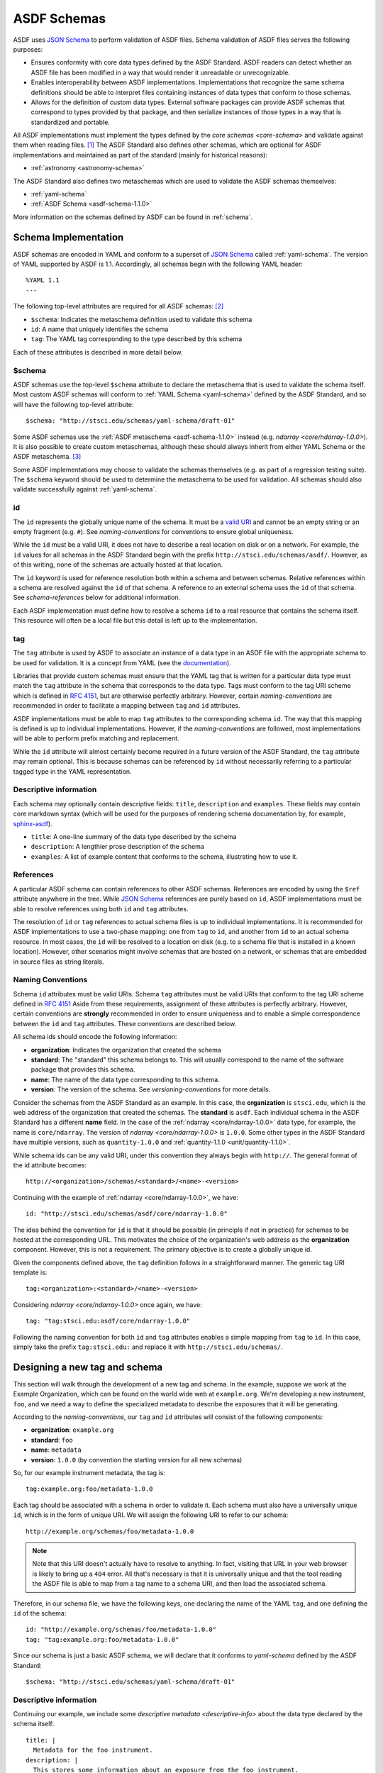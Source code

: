 .. _asdf-schemas:

ASDF Schemas
============

ASDF uses `JSON Schema`_ to perform validation of ASDF files. Schema validation
of ASDF files serves the following purposes:

* Ensures conformity with core data types defined by the ASDF Standard. ASDF
  readers can detect whether an ASDF file has been modified in a way that would
  render it unreadable or unrecognizable.
* Enables interoperability between ASDF implementations. Implementations that
  recognize the same schema definitions should be able to interpret files
  containing instances of data types that conform to those schemas.
* Allows for the definition of custom data types. External software packages
  can provide ASDF schemas that correspond to types provided by that package,
  and then serialize instances of those types in a way that is standardized
  and portable.

All ASDF implementations must implement the types defined by the `core schemas
<core-schema>` and validate against them when reading files. [#]_ The ASDF
Standard also defines other schemas, which are optional for ASDF implementations
and maintained as part of the standard (mainly for historical reasons):

* :ref:`astronomy <astronomy-schema>`

The ASDF Standard also defines two metaschemas which are used to validate the
ASDF schemas themselves:

* :ref:`yaml-schema`
* :ref:`ASDF Schema <asdf-schema-1.1.0>`

More information on the schemas defined by ASDF can be found in :ref:`schema`.

Schema Implementation
---------------------

ASDF schemas are encoded in YAML and conform to a superset of `JSON Schema`_
called :ref:`yaml-schema`. The version of YAML supported by ASDF is 1.1.
Accordingly, all schemas begin with the following YAML header::

  %YAML 1.1
  ---

The following top-level attributes are required for all ASDF schemas: [#]_

* ``$schema``: Indicates the metaschema definition used to validate this schema
* ``id``: A name that uniquely identifies the schema
* ``tag``: The YAML tag corresponding to the type described by this schema

Each of these attributes is described in more detail below.

$schema
^^^^^^^

ASDF schemas use the top-level ``$schema`` attribute to declare the metaschema
that is used to validate the schema itself. Most custom ASDF schemas will
conform to :ref:`YAML Schema <yaml-schema>` defined by the ASDF Standard, and
so will have the following top-level attribute::

   $schema: "http://stsci.edu/schemas/yaml-schema/draft-01"

Some ASDF schemas use the :ref:`ASDF metaschema <asdf-schema-1.1.0>` instead
(e.g. `ndarray <core/ndarray-1.0.0>`).  It is also possible to create custom
metaschemas, although these should always inherit from either YAML Schema or
the ASDF metaschema. [#]_

Some ASDF implementations may choose to validate the schemas themselves (e.g.
as part of a regression testing suite). The ``$schema`` keyword should be used
to determine the metaschema to be used for validation. All schemas should also
validate successfully against :ref:`yaml-schema`.

id
^^

The ``id`` represents the globally unique name of the schema. It must be a
`valid URI <https://tools.ietf.org/html/rfc3986>`__ and cannot be an empty
string or an empty fragment (e.g. ``#``).  See `naming-conventions` for
conventions to ensure global uniqueness.

While the ``id`` must be a valid URI, it does not have to describe a real
location on disk or on a network. For example, the ``id`` values for all
schemas in the ASDF Standard begin with the prefix
``http://stsci.edu/schemas/asdf/``.  However, as of this writing, none of the
schemas are actually hosted at that location.

The ``id`` keyword is used for reference resolution both within a schema and
between schemas. Relative references within a schema are resolved against the
``id`` of that schema. A reference to an external schema uses the ``id`` of
that schema. See `schema-references` below for additional information.

Each ASDF implementation must define how to resolve a schema ``id`` to a real
resource that contains the schema itself. This resource will often be a local
file but this detail is left up to the implementation.

tag
^^^

The ``tag`` attribute is used by ASDF to associate an instance of a data type
in an ASDF file with the appropriate schema to be used for validation. It is a
concept from YAML (see the `documentation
<https://yaml.org/spec/1.1/#tag/information%20model>`__).

Libraries that provide custom schemas must ensure that the YAML tag that is
written for a particular data type must match the ``tag`` attribute in the
schema that corresponds to the data type. Tags must conform to the tag URI
scheme which is defined in `RFC 4151`_, but are otherwise perfectly arbitrary.
However, certain `naming-conventions` are recommended in order to facilitate a
mapping between ``tag`` and ``id`` attributes.

ASDF implementations must be able to map ``tag`` attributes to the
corresponding schema ``id``. The way that this mapping is defined is up to
individual implementations. However, if the `naming-conventions` are followed,
most implementations will be able to perform prefix matching and replacement.

While the ``id`` attribute will almost certainly become required in a future
version of the ASDF Standard, the ``tag`` attribute may remain optional. This
is because schemas can be referenced by ``id`` without necessarily referring to
a particular tagged type in the YAML representation.

.. _descriptive-info:

Descriptive information
^^^^^^^^^^^^^^^^^^^^^^^

Each schema may optionally contain descriptive fields: ``title``,
``description`` and ``examples``.  These fields may contain core markdown
syntax (which will be used for the purposes of rendering schema documentation
by, for example, `sphinx-asdf
<https://github.com/spacetelescope/sphinx-asdf>`__).

- ``title``: A one-line summary of the data type described by the schema

- ``description``: A lengthier prose description of the schema

- ``examples``: A list of example content that conforms to the schema,
  illustrating how to use it.


.. _schema-references:

References
^^^^^^^^^^

A particular ASDF schema can contain references to other ASDF schemas.
References are encoded by using the ``$ref`` attribute anywhere in the tree.
While `JSON Schema`_ references are purely based on ``id``, ASDF
implementations must be able to resolve references using both ``id`` and
``tag`` attributes.

The resolution of ``id`` or ``tag`` references to actual schema files is up to
individual implementations. It is recommended for ASDF implementations to
use a two-phase mapping: one from ``tag`` to ``id``, and another from ``id`` to
an actual schema resource. In most cases, the ``id`` will be resolved to a
location on disk (e.g. to a schema file that is installed in a known location).
However, other scenarios might involve schemas that are hosted on a network, or
schemas that are embedded in source files as string literals.

.. _naming-conventions:

Naming Conventions
^^^^^^^^^^^^^^^^^^

Schema ``id`` attributes must be valid URIs. Schema ``tag`` attributes must be
valid URIs that conform to the tag URI scheme defined in `RFC 4151`_ Aside from
these requirements, assignment of these attributes is perfectly arbitrary.
However, certain conventions are **strongly** recommended in order to ensure
uniqueness and to enable a simple correspondence between the ``id`` and ``tag``
attributes. These conventions are described below.

All schema ids should encode the following information:

* **organization**: Indicates the organization that created the schema
* **standard**: The "standard" this schema belongs to. This will usually
  correspond to the name of the software package that provides this schema.
* **name**: The name of the data type corresponding to this schema.
* **version**: The version of the schema. See `versioning-conventions` for more
  details.

Consider the schemas from the ASDF Standard as an example. In this case, the
**organization** is ``stsci.edu``, which is the web address of the organization
that created the schemas. The **standard** is ``asdf``. Each individual schema
in the ASDF Standard has a different **name** field. In the case of the
:ref:`ndarray <core/ndarray-1.0.0>` data type, for example, the name is
``core/ndarray``. The version of `ndarray <core/ndarray-1.0.0>` is ``1.0.0``.
Some other types in the ASDF Standard have multiple versions, such as
``quantity-1.0.0`` and :ref:`quantity-1.1.0 <unit/quantity-1.1.0>`.

While schema ids can be any valid URI, under this convention they always begin
with ``http://``. The general format of the id attribute becomes::

   http://<organization>/schemas/<standard>/<name>-<version>

Continuing with the example of :ref:`ndarray <core/ndarray-1.0.0>`, we have::

   id: "http://stsci.edu/schemas/asdf/core/ndarray-1.0.0"

The idea behind the convention for ``id`` is that it should be possible (in
principle if not in practice) for schemas to be hosted at the corresponding
URL. This motivates the choice of the organization's web address as the
**organization** component. However, this is not a requirement. The primary
objective is to create a globally unique id.

Given the components defined above, the ``tag`` definition follows in a
straightforward manner. The generic tag URI template is::

   tag:<organization>:<standard>/<name>-<version>

Considering `ndarray <core/ndarray-1.0.0>` once again, we have::

   tag: "tag:stsci.edu:asdf/core/ndarray-1.0.0"

Following the naming convention for both ``id`` and ``tag`` attributes enables
a simple mapping from ``tag`` to ``id``. In this case, simply take the prefix
``tag:stsci.edu:`` and replace it with ``http://stsci.edu/schemas/``.

.. _extending-asdf:

Designing a new tag and schema
------------------------------

This section will walk through the development of a new tag and schema. In the
example, suppose we work at the Example Organization, which can be
found on the world wide web at ``example.org``.  We're developing a new
instrument, ``foo``, and we need a way to define the specialized metadata to
describe the exposures that it will be generating.

According to the `naming-conventions`, our ``tag`` and ``id`` attributes will
consist of the following components:

* **organization**: ``example.org``
* **standard**: ``foo``
* **name**: ``metadata``
* **version**: ``1.0.0`` (by convention the starting version for all new schemas)

So, for our example instrument metadata, the tag is::

  tag:example.org:foo/metadata-1.0.0

Each tag should be associated with a schema in order to validate it. Each
schema must also have a universally unique ``id``, which is in the form of
unique URI. We will assign the following URI to refer to our schema::

  http://example.org/schemas/foo/metadata-1.0.0

.. note::

   Note that this URI doesn't actually have to resolve to anything.  In fact,
   visiting that URL in your web browser is likely to bring up a ``404`` error.
   All that's necessary is that it is universally unique and that the tool reading
   the ASDF file is able to map from a tag name to a schema URI, and then load the
   associated schema.

Therefore, in our schema file, we have the following keys, one declaring the
name of the YAML ``tag``, and one defining the ``id`` of the schema::

  id: "http://example.org/schemas/foo/metadata-1.0.0"
  tag: "tag:example.org:foo/metadata-1.0.0"


Since our schema is just a basic ASDF schema, we will declare that it conforms
to `yaml-schema` defined by the ASDF Standard::

   $schema: "http://stsci.edu/schemas/yaml-schema/draft-01"

Descriptive information
^^^^^^^^^^^^^^^^^^^^^^^

Continuing our example, we include some `descriptive metadata
<descriptive-info>` about the data type declared by the schema itself::

  title: |
    Metadata for the foo instrument.
  description: |
    This stores some information about an exposure from the foo instrument.
  examples:
    -
      - A minimal description of an exposure.
      - |
          tag:example.org:foo/metadata-1.0.0
            exposure_time: 0.001

The schema proper
^^^^^^^^^^^^^^^^^

The rest of the schema describes the acceptable data types and their structure.
The format used for this description comes straight out of JSON Schema, and
rather than documenting all of the things it can do here, please refer to
the resources available at `json-schema.org <http://json-schema.org>`__.

In our example, we'll define two metadata elements: the name of the
investigator, and the exposure time, each of which also have a
description::

  type: object
  properties:
    investigator:
      type: string
      description: |
        The name of the principal investigator who requested the
        exposure.

    exposure_time:
      type: number
      description: |
        The time of the exposure, in nanoseconds.

We'll also define an optional element for the exposure time unit.
This is a somewhat contrived example to demonstrate how to include
elements in your schema that are based on the custom types defined in
the ASDF standard::

    exposure_time_units:
      allOf:
        - $ref: "http://stsci.edu/schemas/asdf/unit/unit-1.0.0"
      description: |
        The unit of the exposure time.

In brief this requires that any value for ``exposure_time_units`` must
comply with the `unit <unit/unit-1.0.0>` schema.

Lastly, we'll declare ``exposure_time`` as being required, and allow
extra elements to be added::

  required: [exposure_time]
  additionalProperties: true

The complete example
^^^^^^^^^^^^^^^^^^^^

Here is our complete schema example::

  %YAML 1.1
  ---
  $schema: "http://stsci.edu/schemas/yaml-schema/draft-01"
  id: "http://example.org/schemas/foo/metadata-1.0.0"
  tag: "tag:example.org:foo/metadata-1.0.0"

  title: |
    Metadata for the foo instrument.
  description: |
    This stores some information about an exposure from the foo instrument.
  examples:
    -
      - A minimal description of an exposure.
      - |
          tag:example.org:foo/metadata-1.0.0
            exposure_time: 0.001

  type: object
  properties:
    investigator:
      type: string
      description: |
        The name of the principal investigator who requested the
        exposure.

    exposure_time:
      type: number
      description: |
        The time of the exposure, in nanoseconds.

    exposure_time_units:
      allOf:
        - $ref: "http://stsci.edu/schemas/asdf/unit/unit-1.0.0"
      description: |
        The unit of the exposure time.

  required: [exposure_time]
  additionalProperties: true

.. _extending-a-schema:

Extending an existing schema
----------------------------

`JSON Schema`_ does not support the concept of inheritance, which makes it
somewhat awkward to express type hierarchies. However, it is possible to create
a custom schema that adds attributes to an existing schema (e.g. one defined in
the ASDF Standard). It is important to remember that it is not possible to
override or remove any of the attributes from the existing schema.

The following important caveats apply when extending an existing schema:

* It is not possible to redefine, override, or delete any attributes in the
  original schema.
* It will not be possible to add attributes to any node where the original
  schema declares ``additionalProperties: false``
* Instances of the custom type will not be recognized as an instance of the
  original type when resolving schema references or processing YAML tags (i.e.
  there is no concept of polymorphism).

Here's an example of extending a schema using the `software <core/software-1.0.0>`
schema defined by the ASDF Standard.  Here's the original schema, for reference::

  %YAML 1.1
  ---
  $schema: "http://stsci.edu/schemas/yaml-schema/draft-01"
  id: "http://stsci.edu/schemas/asdf/core/software-1.0.0"
  title: |
    Describes a software package.
  description: |
    General-purpose description of a software package.

  tag: "tag:stsci.edu:asdf/core/software-1.0.0"
  type: object
  properties:
    name:
      description: |
        The name of the application or library.
      type: string

    author:
      description: |
        The author (or institution) that produced the software package.
      type: string

    homepage:
      description: |
        A URI to the homepage of the software.
      type: string
      format: uri

    version:
      description: |
        The version of the software used.  It is recommended, but not
        required, that this follows the (Semantic Versioning
        Specification)[http://semver.org/spec/v2.0.0.html].
      type: string

  required: [name, version]
  additionalProperties: true
  ...

Since the software schema permits additional properties, we are free
to extend it to include an email address for contacting the author::

  %YAML 1.1
  ---
  $schema: "http://stsci.edu/schemas/yaml-schema/draft-01"
  id: "http://somewhere.org/schemas/software_extended-1.0.0"
  title: |
    Describes a software package.
  description: |
    Extension of ASDF core software schema to include the
    software author's contact email.

  allOf:
    - $ref: http://stsci.edu/schemas/asdf/core/software-1.0.0
    - properties:
        author_email:
          description: |
            The contact email of the software author.
          type: string
      required: [author_email]
  ...

The crucial portion of this schema definition is the way that the ``allOf``
operator is used to join a reference to the base software schema with the
definition of a new property called ``author_email``.

The ``allOf`` combiner means that any instance that is validated against
``software_extended-1.0.0`` will have to conform to both the base software schema
and the properties specific to the extended schema.

.. _default-annotation:

Default annotation
------------------

.. warning::

   It is recommended that ``default`` is no longer used  in new schema.
   As noted below newer versions of the standard will ignore these values.


The JSON Schema spec includes a schema annotation attribute called ``default`` that
can be used to describe the default value of a data attribute when that attribute
is missing.  Recent versions of the spec `point out <http://json-schema.org/draft/2019-09/json-schema-core.html#rfc.section.7.7.1.1>`__
that there is no single correct way to choose an annotation value when multiple
are available due to references and combiners.  This presents a problem when
trying to fill in missing data in a file based on the schema ``default``: if
multiple conflicting values are available, the software does not know how to choose.

Previous versions of the ASDF Standard did not offer guidance on how
to use ``default``.  The Python reference implementation read the first default
that it encountered as a literal value and inserted that value into the tree when
the corresponding attribute was otherwise missing.  Until version 2.8, it also
removed attributes on write whose values matched their schema defaults.  The
resulting files would appear to the casual viewer to be missing data, and may in
fact be invalid against their schemas if the any of the removed attributes were required.

Implementations **must not** remove attributes with default values from the tree.
Beginning with ASDF Standard 1.6.0, implementations also must not fill default values
directly from the schema.  This will avoid ambiguity when multiple schema defaults
are present, and also permit the ``default`` attribute to contain a description
that is not appropriate to use as a literal default value.  For example::

    default: An array of zeros matching the dimensions of the data array.

For ASDF Standard < 1.6.0, filling default values from the schema is required.  This is
necessary to support files written by older versions of the Python implementation.

.. rubric:: Footnotes

.. [#] Implementations may expose the control of validation on reading to the
   user (e.g. to disable it on demand). However, validation on reading should
   be the default behavior.
.. [#] The presence of ``id`` and ``tag`` is not currently enforced by the YAML
   Schema but may be in a future version of the ASDF Standard. Authors of new
   schemas should assume that at the very least ``id`` will be required in a
   future version of the Standard.
.. [#] For an example of how to inherit from another metaschema, look at the
   `contents
   <generated/stsci.edu/asdf/asdf-schema-1.0.0.html#Original%20Schema>`__
   of the ASDF metaschema and see how there is a reference to the YAML schema
   in the top-level ``allOf``.

.. Links

.. _JSON Schema: http://json-schema.org
.. _RFC 4151: https://tools.ietf.org/html/rfc4151
